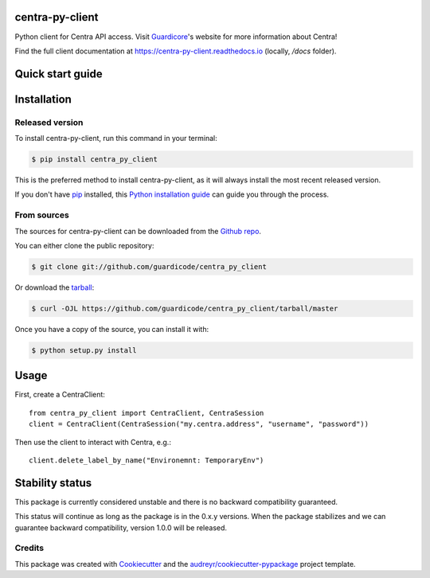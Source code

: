 ================
centra-py-client
================


.. image:: https://img.shields.io/pypi/v/centra_py_client.svg
        :target: https://pypi.python.org/pypi/centra_py_client

.. image:: https://img.shields.io/travis/guardicode/centra_py_client.svg
        :target: https://travis-ci.com/guardicode/centra_py_client

.. image:: https://readthedocs.org/projects/centra-py-client/badge/?version=latest
        :target: https://centra-py-client.readthedocs.io/en/latest/?badge=latest
        :alt: Documentation Status




Python client for Centra API access. Visit Guardicore_'s website for more information about Centra!

Find the full client documentation at https://centra-py-client.readthedocs.io (locally, `/docs` folder).

======================
Quick start guide
======================

============
Installation
============


Released version
----------------

To install centra-py-client, run this command in your terminal:

.. code-block:: console

    $ pip install centra_py_client

This is the preferred method to install centra-py-client, as it will always install the most recent released version.

If you don't have `pip`_ installed, this `Python installation guide`_ can guide
you through the process.

.. _pip: https://pip.pypa.io
.. _Python installation guide: http://docs.python-guide.org/en/latest/starting/installation/


From sources
------------

The sources for centra-py-client can be downloaded from the `Github repo`_.

You can either clone the public repository:

.. code-block:: console

    $ git clone git://github.com/guardicode/centra_py_client

Or download the `tarball`_:

.. code-block:: console

    $ curl -OJL https://github.com/guardicode/centra_py_client/tarball/master

Once you have a copy of the source, you can install it with:

.. code-block:: console

    $ python setup.py install


.. _Github repo: https://github.com/guardicode/centra_py_client
.. _tarball: https://github.com/guardicode/centra_py_client/tarball/master


=====
Usage
=====

First, create a CentraClient::

    from centra_py_client import CentraClient, CentraSession
    client = CentraClient(CentraSession("my.centra.address", "username", "password"))

Then use the client to interact with Centra, e.g.::

    client.delete_label_by_name("Environemnt: TemporaryEnv")

======================
Stability status
======================

This package is currently considered unstable and there is no backward compatibility guaranteed.

This status will continue as long as the package is in the 0.x.y versions. When the package
stabilizes and we can guarantee backward compatibility, version 1.0.0 will be released.

Credits
-------

This package was created with Cookiecutter_ and the `audreyr/cookiecutter-pypackage`_ project template.

.. _Cookiecutter: https://github.com/audreyr/cookiecutter
.. _`audreyr/cookiecutter-pypackage`: https://github.com/audreyr/cookiecutter-pypackage
.. _Guardicore: https://guardicore.com



